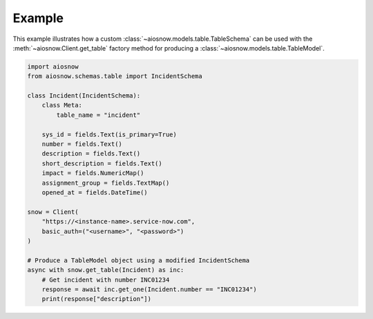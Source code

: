 Example
=======

This example illustrates how a custom :class:`~aiosnow.models.table.TableSchema` can be used with the :meth:`~aiosnow.Client.get_table`
factory method for producing a :class:`~aiosnow.models.table.TableModel`.

.. code-block:: python

    import aiosnow
    from aiosnow.schemas.table import IncidentSchema

    class Incident(IncidentSchema):
        class Meta:
            table_name = "incident"

        sys_id = fields.Text(is_primary=True)
        number = fields.Text()
        description = fields.Text()
        short_description = fields.Text()
        impact = fields.NumericMap()
        assignment_group = fields.TextMap()
        opened_at = fields.DateTime()

    snow = Client(
        "https://<instance-name>.service-now.com",
        basic_auth=("<username>", "<password>")
    )

    # Produce a TableModel object using a modified IncidentSchema
    async with snow.get_table(Incident) as inc:
        # Get incident with number INC01234
        response = await inc.get_one(Incident.number == "INC01234")
        print(response["description"])
